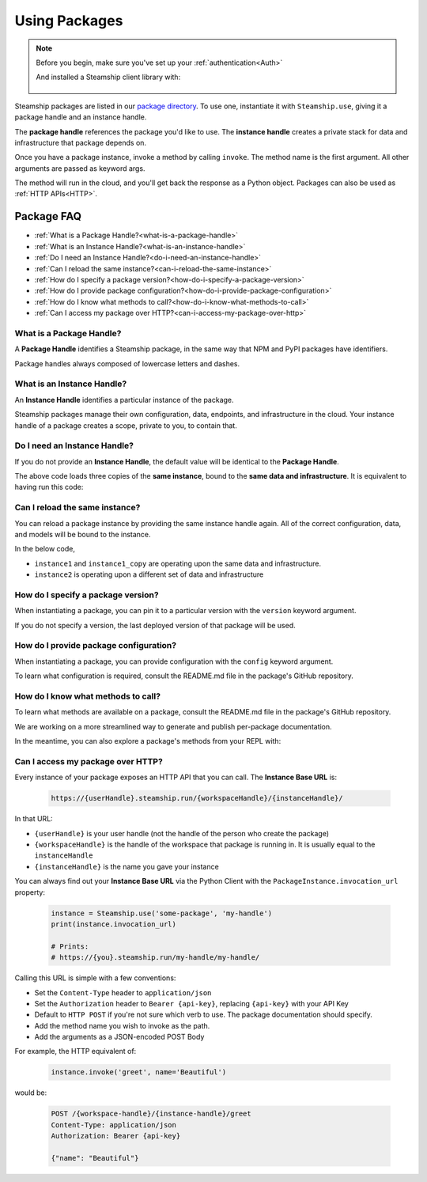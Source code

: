 .. _UsingPackages:

Using Packages
--------------

.. note::
   Before you begin, make sure you've set up your :ref:`authentication<Auth>`

   And installed a Steamship client library with:

    .. tab:: Python

        .. code-block:: bash

           pip install steamship

    .. tab:: Typescript (Alpha)

        .. code-block:: bash

           npm install --save @steamship/client

Steamship packages are listed in our `package directory <https://www.steamship.com/packages>`_.
To use one, instantiate it with ``Steamship.use``, giving it a package handle and an instance handle.

.. tab:: Python

    .. code-block:: python

       from steamship import Steamship

       instance = Steamship.use("package-handle", "instance-handle")

.. tab:: Typescript

    .. code-block:: typescript

       import { Steamship } from "@steamship/client"

       const instance = Steamship.use("package-handle", "instance-handle")

The **package handle** references the package you'd like to use.
The **instance handle** creates a private stack for data and infrastructure that package depends on.

Once you have a package instance, invoke a method by calling ``invoke``.
The method name is the first argument.
All other arguments are passed as keyword args.

.. tab:: Python

    .. code-block:: python

       result = instance.invoke('method_name', arg1=val1, arg2=val2)

.. tab:: Typescript

    .. code-block:: typescript

       const result = await instance.invoke('method_name', {arg1: val1, arg2: val2})

The method will run in the cloud, and you'll get back the response as a Python object.
Packages can also be used as :ref:`HTTP APIs<HTTP>`.

Package FAQ
~~~~~~~~~~~

- :ref:`What is a Package Handle?<what-is-a-package-handle>`
- :ref:`What is an Instance Handle?<what-is-an-instance-handle>`
- :ref:`Do I need an Instance Handle?<do-i-need-an-instance-handle>`
- :ref:`Can I reload the same instance?<can-i-reload-the-same-instance>`
- :ref:`How do I specify a package version?<how-do-i-specify-a-package-version>`
- :ref:`How do I provide package configuration?<how-do-i-provide-package-configuration>`
- :ref:`How do I know what methods to call?<how-do-i-know-what-methods-to-call>`
- :ref:`Can I access my package over HTTP?<can-i-access-my-package-over-http>`

.. _what-is-a-package-handle:

What is a Package Handle?
^^^^^^^^^^^^^^^^^^^^^^^^^

A **Package Handle** identifies a Steamship package, in the same way that NPM and PyPI packages have identifiers.

.. tab:: Python

    .. code-block:: python

       from steamship import Steamship
       instance = Steamship.use("package-handle", "instance-handle")

.. tab:: Typescript

    .. code-block:: typescript

       import { Steamship } from "@steamship/client"
       const instance = Steamship.use("package-handle", "instance-handle")


Package handles always composed of lowercase letters and dashes.

.. _what-is-an-instance-handle:

What is an Instance Handle?
^^^^^^^^^^^^^^^^^^^^^^^^^^^

An **Instance Handle** identifies a particular instance of the package.

.. tab:: Python

    .. code-block:: python

       from steamship import Steamship
       instance = Steamship.use("package-handle", "instance-handle")

.. tab:: Typescript

    .. code-block:: typescript

       import { Steamship } from "@steamship/client"
       const instance = Steamship.use("package-handle", "instance-handle")

Steamship packages manage their own configuration, data, endpoints, and infrastructure in the cloud.
Your instance handle of a package creates a scope, private to you, to contain that.

.. _do-i-need-an-instance-handle:

Do I need an Instance Handle?
^^^^^^^^^^^^^^^^^^^^^^^^^^^^^

If you do not provide an **Instance Handle**, the default value will be identical to the **Package Handle**.

.. tab:: Python

    .. code-block:: python

       from steamship import Steamship
       instance1 = Steamship.use("package-handle")
       instance1_copy = Steamship.use("package-handle")
       instance1_copy2 = Steamship.use("package-handle")

.. tab:: Typescript

    .. code-block:: typescript

       import { Steamship } from "@steamship/client"

       const instance1 = Steamship.use("package-handle")
       const instance1_copy = Steamship.use("package-handle")
       const instance1_copy2 = Steamship.use("package-handle")

The above code loads three copies of the **same instance**, bound to the **same data and infrastructure**.
It is equivalent to having run this code:

.. tab:: Python

    .. code-block:: python

       from steamship import Steamship
       instance = Steamship.use("package-handle", "package-handle")
       instance1_copy = Steamship.use("package-handle", "package-handle")
       instance1_copy2 = Steamship.use("package-handle", "package-handle")

.. tab:: Typescript

    .. code-block:: typescript

       import { Steamship } from "@steamship/client"

       const instance1 = Steamship.use("package-handle", "package-handle")
       const instance1_copy = Steamship.use("package-handle", "package-handle")
       const instance1_copy2 = Steamship.use("package-handle", "package-handle")


.. _can-i-reload-the-same-instance:

Can I reload the same instance?
^^^^^^^^^^^^^^^^^^^^^^^^^^^^^^^

You can reload a package instance by providing the same instance handle again.
All of the correct configuration, data, and models will be bound to the instance.

In the below code,

*  ``instance1`` and ``instance1_copy`` are operating upon the same data and infrastructure.
*  ``instance2`` is operating upon a different set of data and infrastructure

.. tab:: Python

    .. code-block:: python

       instance1 = Steamship.use("package-handle", "instance-handle")
       instance1_copy = Steamship.use("package-handle", "instance-handle")
       instace2 = Steamship.use("package-handle", "some-other-handle")

.. tab:: Typescript

    .. code-block:: typescript

       import { Steamship } from "@steamship/client"

       const instance1 = Steamship.use("package-handle", "instance-handle")
       const instance1_copy = Steamship.use("package-handle", "instance-handle")
       const instance2 = Steamship.use("package-handle", "some-other-handle")

.. _how-do-i-specify-a-package-version:

How do I specify a package version?
^^^^^^^^^^^^^^^^^^^^^^^^^^^^^^^^^^^

When instantiating a package, you can pin it to a particular version with the ``version`` keyword argument.

.. tab:: Python

    .. code-block:: python

       instance = Steamship.use("package-handle", "instance-handle", version="1.0.0")

.. tab:: Typescript

    .. code-block:: typescript

       import { Steamship } from "@steamship/client"

       const instance = Steamship.use("package-handle", "instance-handle", "1.0.0")

If you do not specify a version, the last deployed version of that package will be used.

.. _how-do-i-provide-package-configuration:

How do I provide package configuration?
^^^^^^^^^^^^^^^^^^^^^^^^^^^^^^^^^^^^^^^

When instantiating a package, you can provide configuration with the ``config`` keyword argument.

.. tab:: Python

    .. code-block:: python

       instance = Steamship.use("package-handle", "instance-handle", config=config_dict)

.. tab:: Typescript

    .. code-block:: typescript

       import { Steamship } from "@steamship/client"

       const instance = Steamship.use("package-handle", "instance-handle", undefined, {key: "value"})

To learn what configuration is required, consult the README.md file in the package's GitHub repository.

.. _how-do-i-know-what-methods-to-call:

How do I know what methods to call?
^^^^^^^^^^^^^^^^^^^^^^^^^^^^^^^^^^^

To learn what methods are available on a package, consult the README.md file in the package's GitHub repository.

We are working on a more streamlined way to generate and publish per-package documentation.

In the meantime, you can also explore a package's methods from your REPL with:

.. tab:: Python

    .. code-block:: python

       instance = Steamship.use("package-handle")
       instance.invoke("__dir__")

.. tab:: Typescript

    .. code-block:: typescript

       const instance = Steamship.use("package-handle")
       instance.invoke("__dir__")

.. _can-i-access-my-package-over-http:

Can I access my package over HTTP?
^^^^^^^^^^^^^^^^^^^^^^^^^^^^^^^^^^

Every instance of your package exposes an HTTP API that you can call. The **Instance Base URL** is:

    .. code-block::

       https://{userHandle}.steamship.run/{workspaceHandle}/{instanceHandle}/

In that URL:

- ``{userHandle}`` is your user handle (not the handle of the person who create the package)
- ``{workspaceHandle}`` is the handle of the workspace that package is running in. It is usually equal to the ``instanceHandle``
- ``{instanceHandle}`` is the name you gave your instance

You can always find out your **Instance Base URL** via the Python Client with the ``PackageInstance.invocation_url`` property:

    .. code-block:: python

       instance = Steamship.use('some-package', 'my-handle')
       print(instance.invocation_url)

       # Prints:
       # https://{you}.steamship.run/my-handle/my-handle/

Calling this URL is simple with a few conventions:

- Set the ``Content-Type`` header to ``application/json``
- Set the ``Authorization`` header to ``Bearer {api-key}``, replacing ``{api-key}`` with your API Key
- Default to ``HTTP POST`` if you're not sure which verb to use. The package documentation should specify.
- Add the method name you wish to invoke as the path.
- Add the arguments as a JSON-encoded POST Body

For example, the HTTP equivalent of:

    .. code-block:: python

       instance.invoke('greet', name='Beautiful')

would be:

    .. code-block::

       POST /{workspace-handle}/{instance-handle}/greet
       Content-Type: application/json
       Authorization: Bearer {api-key}

       {"name": "Beautiful"}

